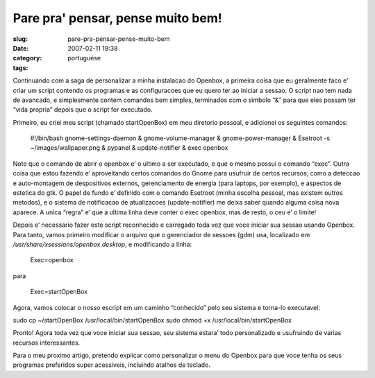 Pare pra' pensar, pense muito bem!
##################################
:slug: pare-pra-pensar-pense-muito-bem
:date: 2007-02-11 19:38
:category:
:tags: portuguese

Continuando com a saga de personalizar a minha instalacao do Openbox, a
primeira coisa que eu geralmente faco e’ criar um script contendo os
programas e as configuracoes que eu quero ter ao iniciar a sessao. O
script nao tem nada de avancado, e simplesmente contem comandos bem
simples, terminados com o simbolo “&” para que eles possam ter “vida
propria” depois que o script for executado.

Primeiro, eu criei meu script (chamado startOpenBox) em meu diretorio
pessoal, e adicionei os seguintes comandos:

    #!/bin/bash gnome-settings-daemon & gnome-volume-manager &
    gnome-power-manager & Esetroot -s ~/images/wallpaper.png & pypanel &
    update-notifier & exec openbox

Note que o comando de abrir o openbox e’ o ultimo a ser executado, e que
o mesmo possui o comando “exec”. Outra coisa que estou fazendo e’
aproveitando certos comandos do Gnome para usufruir de certos recursos,
como a deteccao e auto-montagem de despositivos externos, gerenciamento
de energia (para laptops, por exemplo), e aspectos de estetica do gtk. O
papel de fundo e’ definido com o comando Esetroot (minha escolha
pessoal, mas existem outros metodos), e o sistema de notificacao de
atualizacoes (update-notifier) me deixa saber quando alguma coisa nova
aparece. A unica “regra” e’ que a ultima linha deve conter o exec
openbox, mas de resto, o ceu e’ o limite!

Depois e’ necessario fazer este script reconhecido e carregado toda vez
que voce iniciar sua sessao usando Openbox. Para tanto, vamos primeiro
modificar o arquivo que o gerenciador de sessoes (gdm) usa, localizado
em */usr/share/xsessions/openbox.desktop*, e modificando a linha:

    Exec=openbox

para

    Exec=startOpenBox

Agora, vamos colocar o nosso escript em um caminho “conhecido” pelo seu
sistema e torna-lo executavel:

sudo cp ~/startOpenBox /usr/local/bin/startOpenBox sudo chmod +x
/usr/local/bin/startOpenBox

Pronto! Agora toda vez que voce iniciar sua sessao, seu sistema estara’
todo personalizado e usufruindo de varias recursos interessantes.

|Another Openbox screenshot|

Para o meu proximo artigo, pretendo explicar como personalizar o menu do
Openbox para que voce tenha os seus programas preferidos super
acessiveis, incluindo atalhos de teclado.

.. |Another Openbox screenshot| image:: http://farm1.static.flickr.com/155/386767516_b9c3c2b165.jpg
   :target: http://www.flickr.com/photos/25563799@N00/386767516/
